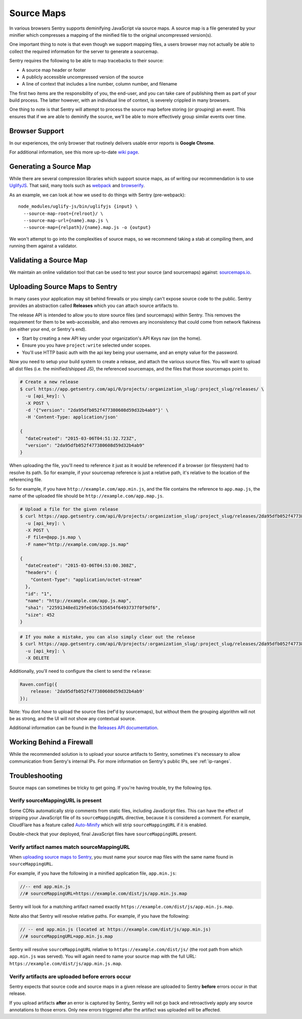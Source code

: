 .. _raven-js-sourcemaps:

Source Maps
===========

In various browsers Sentry supports deminifying JavaScript via source
maps. A source map is a file generated by your minifier which compresses a
mapping of the minified file to the original uncompressed version(s).

One important thing to note is that even though we support mapping files,
a users browser may not actually be able to collect the required
information for the server to generate a sourcemap.

Sentry requires the following to be able to map tracebacks to their source:

* A source map header or footer
* A publicly accessible uncompressed version of the source
* A line of context that includes a line number, column number, and filename

The first two items are the responsibility of you, the end-user, and you
can take care of publishing them as part of your build process. The latter
however, with an individual line of context, is severely crippled in many
browsers.

One thing to note is that Sentry will attempt to process the source map
before storing (or grouping) an event. This ensures that if we are able to
deminify the source, we'll be able to more effectively group similar
events over time.

Browser Support
---------------

In our experiences, the only browser that routinely delivers usable error
reports is **Google Chrome**.

For additional information, see this more up-to-date `wiki page
<https://github.com/ryanseddon/source-map/wiki/Source-maps:-languages,-tools-and-other-info>`_.

Generating a Source Map
-----------------------

While there are several compression libraries which support source maps,
as of writing our recommendation is to use `UglifyJS
<https://github.com/mishoo/UglifyJS2>`_. That said, many tools such as
`webpack <http://webpack.github.io/>`_ and `browserify
<http://browserify.org/>`_.

As an example, we can look at how we used to do things with Sentry (pre-webpack):

::

    node_modules/uglify-js/bin/uglifyjs {input} \
      --source-map-root={relroot}/ \
      --source-map-url={name}.map.js \
      --source-map={relpath}/{name}.map.js -o {output}

We won't attempt to go into the complexities of source maps, so we
recommend taking a stab at compiling them, and running them against a
validator.

Validating a Source Map
-----------------------

We maintain an online validation tool that can be used to test your source
(and sourcemaps) against: `sourcemaps.io <http://sourcemaps.io>`_.

Uploading Source Maps to Sentry
-------------------------------

In many cases your application may sit behind firewalls or you simply
can't expose source code to the public. Sentry provides an abstraction
called **Releases** which you can attach source artifacts to.

The release API is intended to allow you to store source files (and
sourcemaps) within Sentry. This removes the requirement for them to be
web-accessible, and also removes any inconsistency that could come from
network flakiness (on either your end, or Sentry's end).

* Start by creating a new API key under your organization's API Keys nav
  (on the home).
* Ensure you you have ``project:write`` selected under scopes.
* You'll use HTTP basic auth with the api key being your username, and an
  empty value for the password.

Now you need to setup your build system to create a release, and attach
the various source files. You will want to upload all dist files (i.e. the
minified/shipped JS), the referenced sourcemaps, and the files that those
sourcemaps point to.

.. code-block:: bash

    # Create a new release
    $ curl https://app.getsentry.com/api/0/projects/:organization_slug/:project_slug/releases/ \
      -u [api_key]: \
      -X POST \
      -d '{"version": "2da95dfb052f477380608d59d32b4ab9"}' \
      -H 'Content-Type: application/json'

    {
      "dateCreated": "2015-03-06T04:51:32.723Z",
      "version": "2da95dfb052f477380608d59d32b4ab9"
    }

When uploading the file, you'll need to reference it just as it would be referenced
if a browser (or filesystem) had to resolve its path. So for example, if your sourcemap
reference is just a relative path, it's relative to the location of the referencing file.

So for example, if you have ``http://example.com/app.min.js``, and the file contains the
reference to ``app.map.js``, the name of the uploaded file should be ``http://example.com/app.map.js``.

.. code-block:: bash

    # Upload a file for the given release
    $ curl https://app.getsentry.com/api/0/projects/:organization_slug/:project_slug/releases/2da95dfb052f477380608d59d32b4ab9/files/ \
      -u [api_key]: \
      -X POST \
      -F file=@app.js.map \
      -F name="http://example.com/app.js.map"

    {
      "dateCreated": "2015-03-06T04:53:00.308Z",
      "headers": {
        "Content-Type": "application/octet-stream"
      },
      "id": "1",
      "name": "http://example.com/app.js.map",
      "sha1": "22591348ed129fe016c535654f6493737f0f9df6",
      "size": 452
    }

.. code-block:: bash

    # If you make a mistake, you can also simply clear out the release
    $ curl https://app.getsentry.com/api/0/projects/:organization_slug/:project_slug/releases/2da95dfb052f477380608d59d32b4ab9/ \
      -u [api_key]: \
      -X DELETE

Additionally, you'll need to configure the client to send the ``release``:

.. code-block:: javascript

    Raven.config({
        release: '2da95dfb052f477380608d59d32b4ab9'
    });

Note: You dont *have* to upload the source files (ref'd by sourcemaps),
but without them the grouping algorithm will not be as strong, and the UI
will not show any contextual source.

Additional information can be found in the `Releases API documentation
<https://docs.getsentry.com/hosted/api/releases/>`_.

.. sentry:edition:: hosted

Working Behind a Firewall
-------------------------

While the recommended solution is to upload your source artifacts to
Sentry, sometimes it's necessary to allow communication from Sentry's
internal IPs. For more information on Sentry's public IPs, see :ref:`ip-ranges`.

Troubleshooting
---------------

Source maps can sometimes be tricky to get going. If you're having trouble, try the following tips.

Verify sourceMappingURL is present
~~~~~~~~~~~~~~~~~~~~~~~~~~~~~~~~~~

Some CDNs automatically strip comments from static files, including JavaScript files. This can have the effect of stripping your JavaScript file of its ``sourceMappingURL`` directive, because it is considered a comment. For example, CloudFlare has a feature called `Auto-Minify
<https://blog.cloudflare.com/an-all-new-and-improved-autominify/>`_ which will strip ``sourceMappingURL`` if it is enabled.

Double-check that your deployed, final JavaScript files have ``sourceMappingURL`` present.

Verify artifact names match sourceMappingURL
~~~~~~~~~~~~~~~~~~~~~~~~~~~~~~~~~~~~~~~~~~~~

When `uploading source maps to Sentry
<#uploading-source-maps-to-sentry>`_, you must name your source map files with the same name found in ``sourceMappingURL``.

For example, if you have the following in a minified application file, ``app.min.js``:

.. code-block:: javascript

    //-- end app.min.js
    //# sourceMappingURL=https://example.com/dist/js/app.min.js.map

Sentry will look for a matching artifact named exactly ``https://example.com/dist/js/app.min.js.map``.

Note also that Sentry will resolve relative paths. For example, if you have the following:

.. code-block:: JavaScript

    // -- end app.min.js (located at https://example.com/dist/js/app.min.js)
    //# sourceMappingURL=app.min.js.map

Sentry will resolve ``sourceMappingURL`` relative to ``https://example.com/dist/js/`` (the root path from which ``app.min.js`` was served). You will again need to name your source map with the full URL: ``https://example.com/dist/js/app.min.js.map``.

Verify artifacts are uploaded before errors occur
~~~~~~~~~~~~~~~~~~~~~~~~~~~~~~~~~~~~~~~~~~~~~~~~~

Sentry expects that source code and source maps in a given release are uploaded to Sentry **before** errors occur in that release.

If you upload artifacts **after** an error is captured by Sentry, Sentry will not go back and retroactively apply any source annotations to those errors. Only new errors triggered after the artifact was uploaded will be affected.
